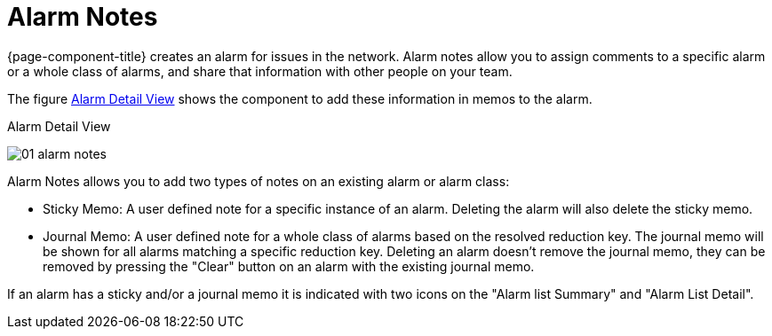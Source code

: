 
[[ga-alarm-notes]]
= Alarm Notes

{page-component-title} creates an alarm for issues in the network.
Alarm notes allow you to assign comments to a specific alarm or a whole class of alarms, and share that information with other people on your team.

The figure <<ga-alarm-notes-ui, Alarm Detail View>> shows the component to add these information in memos to the alarm.

[[ga-alarm-notes-ui]]
.Alarm Detail View
image:alarms/01_alarm-notes.png[]

Alarm Notes allows you to add two types of notes on an existing alarm or alarm class:

* Sticky Memo: A user defined note for a specific instance of an alarm.
                 Deleting the alarm will also delete the sticky memo.
* Journal Memo: A user defined note for a whole class of alarms based on the resolved reduction key.
                  The journal memo will be shown for all alarms matching a specific reduction key.
                  Deleting an alarm doesn't remove the journal memo, they can be removed by pressing the "Clear" button on an alarm with the existing journal memo.

If an alarm has a sticky and/or a journal memo it is indicated with two icons on the "Alarm list Summary" and "Alarm List Detail".
